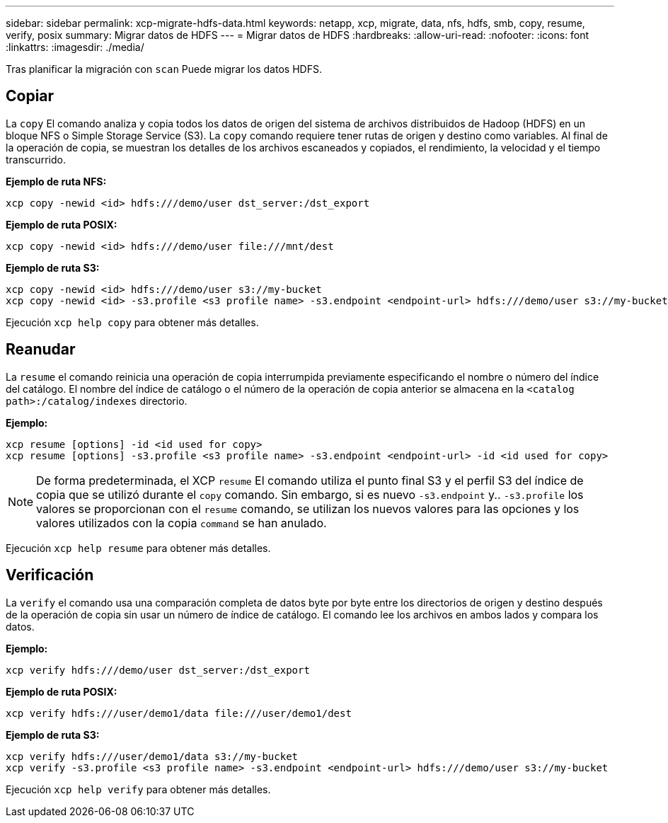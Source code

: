---
sidebar: sidebar 
permalink: xcp-migrate-hdfs-data.html 
keywords: netapp, xcp, migrate, data, nfs, hdfs, smb, copy, resume, verify, posix 
summary: Migrar datos de HDFS 
---
= Migrar datos de HDFS
:hardbreaks:
:allow-uri-read: 
:nofooter: 
:icons: font
:linkattrs: 
:imagesdir: ./media/


[role="lead"]
Tras planificar la migración con `scan` Puede migrar los datos HDFS.



== Copiar

La `copy` El comando analiza y copia todos los datos de origen del sistema de archivos distribuidos de Hadoop (HDFS) en un bloque NFS o Simple Storage Service (S3). La `copy` comando requiere tener rutas de origen y destino como variables. Al final de la operación de copia, se muestran los detalles de los archivos escaneados y copiados, el rendimiento, la velocidad y el tiempo transcurrido.

*Ejemplo de ruta NFS:*

[listing]
----
xcp copy -newid <id> hdfs:///demo/user dst_server:/dst_export
----
*Ejemplo de ruta POSIX:*

[listing]
----
xcp copy -newid <id> hdfs:///demo/user file:///mnt/dest
----
*Ejemplo de ruta S3:*

[listing]
----
xcp copy -newid <id> hdfs:///demo/user s3://my-bucket
xcp copy -newid <id> -s3.profile <s3 profile name> -s3.endpoint <endpoint-url> hdfs:///demo/user s3://my-bucket
----
Ejecución `xcp help copy` para obtener más detalles.



== Reanudar

La `resume` el comando reinicia una operación de copia interrumpida previamente especificando el nombre o número del índice del catálogo. El nombre del índice de catálogo o el número de la operación de copia anterior se almacena en la `<catalog path>:/catalog/indexes` directorio.

*Ejemplo:*

[listing]
----
xcp resume [options] -id <id used for copy>
xcp resume [options] -s3.profile <s3 profile name> -s3.endpoint <endpoint-url> -id <id used for copy>
----

NOTE: De forma predeterminada, el XCP `resume` El comando utiliza el punto final S3 y el perfil S3 del índice de copia que se utilizó durante el `copy` comando. Sin embargo, si es nuevo `-s3.endpoint` y.. `-s3.profile` los valores se proporcionan con el `resume` comando, se utilizan los nuevos valores para las opciones y los valores utilizados con la copia `command` se han anulado.

Ejecución `xcp help resume` para obtener más detalles.



== Verificación

La `verify` el comando usa una comparación completa de datos byte por byte entre los directorios de origen y destino después de la operación de copia sin usar un número de índice de catálogo. El comando lee los archivos en ambos lados y compara los datos.

*Ejemplo:*

[listing]
----
xcp verify hdfs:///demo/user dst_server:/dst_export
----
*Ejemplo de ruta POSIX:*

[listing]
----
xcp verify hdfs:///user/demo1/data file:///user/demo1/dest
----
*Ejemplo de ruta S3:*

[listing]
----
xcp verify hdfs:///user/demo1/data s3://my-bucket
xcp verify -s3.profile <s3 profile name> -s3.endpoint <endpoint-url> hdfs:///demo/user s3://my-bucket
----
Ejecución `xcp help verify` para obtener más detalles.
